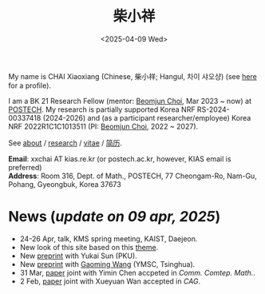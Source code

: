 #+title: 柴小祥
#+date: <2025-04-09 Wed>
#+filetags: index
#+OPTIONS: num:nil

My name is CHAI Xiaoxiang (Chinese, 柴小祥; Hangul, 차이 샤오샹) (see [[./about1.org][here]] for a profile).

I am a BK 21 Research Fellow (mentor: [[https://sites.google.com/site/mathbeomjun/][Beomjun Choi]], Mar 2023 ~ now) at [[https://www.postech.ac.kr/eng/][POSTECH]]. 
My research is partially supported Korea NRF RS-2024-00337418 (2024-2026) and (as a participant researcher/employee) Korea NRF 2022R1C1C1013511 (PI: [[https://sites.google.com/site/mathbeomjun/][Beomjun Choi]], 2022 ~ 2027).
       
 See [[./about.org][about]] / [[file:papers.org][research]] / [[file:chai-xiaoxiang-cv-en.pdf][vitae]] / [[file:chai-xiaoxiang-cv-cn.pdf][简历]]. 

*Email*: xxchai AT kias.re.kr (or postech.ac.kr, however, KIAS email is preferred)
\\
*Address*: Room 316, Dept. of Math., POSTECH, 77 Cheongam-Ro, Nam-Gu, Pohang, Gyeongbuk, Korea 37673


# Address: Room 1417, KIAS, 85 Hoegiro, Dongdaemun-gu, Seoul 02455, South Korea


* *News* (/update on 09 apr, 2025/)

  # - /I am looking for tenured-track jobs in China (Anhui, Wuhan, Nanjing etc.), Korea. See my CV in PDF format/ ([[file:cv.pdf][Curriculum Vitae]] / [[file:cv-cn.pdf][简历]])
  # - I am looking for tenure track jobs. See my CV in PDF format ([[file:chai-xiaoxiang-cv-en.pdf][Curriculum Vitae]] / [[file:chai-xiaoxiang-cv-cn.pdf][简历]]).
  - 24-26 Apr, talk, KMS spring meeting, KAIST, Daejeon. 
  - New look of this site based on this [[https://probberechts.github.io/hexo-theme-cactus/cactus-classic/public/][theme]].
  - New [[./spec-bwe.pdf][preprint]] with Yukai Sun (PKU). 
  - New [[https://arxiv.org/abs/2503.04025][preprint]] with [[https://gaomw.com/][Gaoming Wang]] (YMSC, Tsinghua).
  - 31 Mar, [[https://arxiv.org/abs/2405.06934][paper]] joint with Yimin Chen accpeted in /Comm. Comtep. Math./.
  - 2 Feb, [[https://arxiv.org/abs/2206.02624][paper]] joint with Xueyuan Wan accepted in /CAG/.
  # - /Trip/, 27-31 Mar, 2025, Hangzhou. 
  # - 12-13 Feb, POSTECH-PNU BK Workshop, POSTECH.
  # - to attend KMS fall meeting on Oct 24 - 26 in Suwon
  # - Chongqing University of Technology, Nov 22~27
  # - Geometry winter school, Jan. 2025
  # - PDE winter school, Jan. 2025, Ulsan

